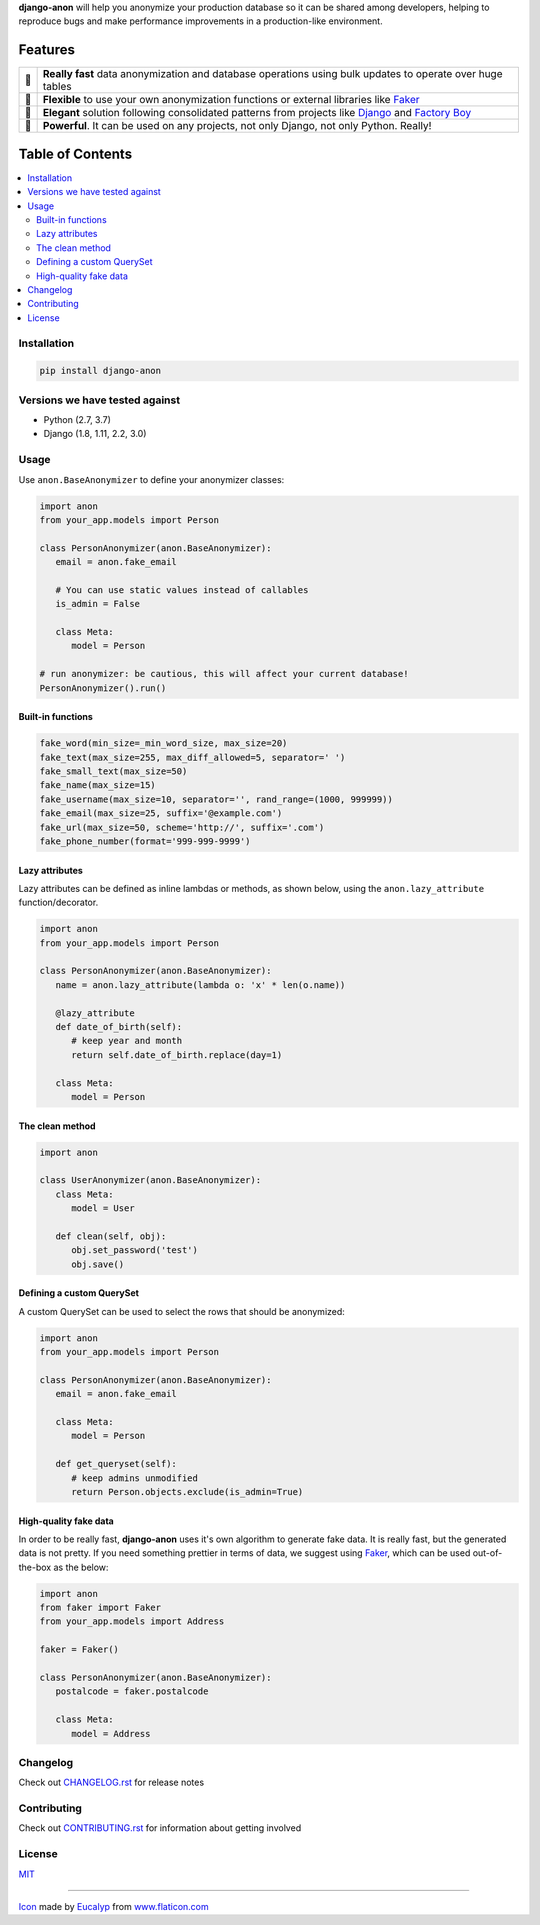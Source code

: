 .. BANNERSTART
.. Since PyPI does not support raw directives, we remove them from the README
..
.. raw directives are only used to make README fancier on GitHub and do not
.. contain relevant information to be displayed in PyPI, as they are not tied
.. to the current version, but to the current development status
.. raw:: html

    <p align="center">
      <a href="https://github.com/Tesorio/django-anon">
        <img src="https://raw.githubusercontent.com/Tesorio/django-anon/master/icon.svg?sanitize=true" width="128">
      </a>
    </p>

    <h1 align="center">django-anon</h1>
    <p align="center">
      <strong>
        <img src="https://github.githubassets.com/images/icons/emoji/shipit.png" width="16"> Anonymize production data so it can be safely used in not-so-safe environments
      </strong>
    </p>

    <p align="center">
      <a href="https://circleci.com/gh/Tesorio/django-anon">
        <img src="https://circleci.com/gh/Tesorio/django-anon.svg?style=svg&circle-token=373da2a214669014ef040e5a06a7f1a974902daa">
      </a>
      <a href="https://django-anon.readthedocs.io/en/latest/">
        <img src="https://readthedocs.org/projects/pip/badge/?version=latest&style=flat">
      </a>
      <a href="https://github.com/Tesorio/django-anon/blob/master/LICENSE.txt">
        <img src="https://img.shields.io/badge/license-MIT-blue.svg">
      </a>
      <a href="https://pypi.org/project/django-anon/">
        <img src="https://img.shields.io/pypi/v/django-anon.svg?color=blue">
      </a>
    </p>
    
    <p align="center">
      <a href="#installation">
        Install
      </a>
      |
      <a href="https://django-anon.readthedocs.io/en/latest/introduction.html#table-of-contents">
        Read Documentation
      </a>
      |
      <a href="https://pypi.org/project/django-anon/">
        PyPI
      </a>
      |
      <a href="https://github.com/Tesorio/django-anon/blob/master/CONTRIBUTING.rst">
        Contribute
      </a>
    </p>
.. BANNEREND

**django-anon** will help you anonymize your production database so it can be
shared among developers, helping to reproduce bugs and make performance improvements
in a production-like environment.

.. image:: https://raw.githubusercontent.com/Tesorio/django-anon/master/django-anon-recording.gif

Features
########

.. csv-table::

   "🚀", "**Really fast** data anonymization and database operations using bulk updates to operate over huge tables"
   "🍰", "**Flexible** to use your own anonymization functions or external libraries like `Faker <https://faker.readthedocs.io/en/latest/index.html>`_"
   "🐩", "**Elegant** solution following consolidated patterns from projects like `Django <https://djangoproject.com/>`_ and `Factory Boy <https://factoryboy.readthedocs.io/en/latest/index.html>`_"
   "🔨", "**Powerful**. It can be used on any projects, not only Django, not only Python. Really!"

Table of Contents
#################
.. contents::
   :local:

Installation
============

.. code::

   pip install django-anon
   
Versions we have tested against
===============================

* Python (2.7, 3.7)
* Django (1.8, 1.11, 2.2, 3.0)

Usage
=====

Use ``anon.BaseAnonymizer`` to define your anonymizer classes:

.. code-block:: python

   import anon
   from your_app.models import Person

   class PersonAnonymizer(anon.BaseAnonymizer):
      email = anon.fake_email
      
      # You can use static values instead of callables
      is_admin = False

      class Meta:
         model = Person

   # run anonymizer: be cautious, this will affect your current database!
   PersonAnonymizer().run()


Built-in functions
------------------

.. code:: python

   fake_word(min_size=_min_word_size, max_size=20)
   fake_text(max_size=255, max_diff_allowed=5, separator=' ')
   fake_small_text(max_size=50)
   fake_name(max_size=15)
   fake_username(max_size=10, separator='', rand_range=(1000, 999999))
   fake_email(max_size=25, suffix='@example.com')
   fake_url(max_size=50, scheme='http://', suffix='.com')
   fake_phone_number(format='999-999-9999')


Lazy attributes
---------------

Lazy attributes can be defined as inline lambdas or methods, as shown below,
using the ``anon.lazy_attribute`` function/decorator.

.. code-block:: python

   import anon
   from your_app.models import Person

   class PersonAnonymizer(anon.BaseAnonymizer):
      name = anon.lazy_attribute(lambda o: 'x' * len(o.name))

      @lazy_attribute
      def date_of_birth(self):
         # keep year and month
         return self.date_of_birth.replace(day=1)

      class Meta:
         model = Person


The clean method
----------------

.. code-block:: python

   import anon

   class UserAnonymizer(anon.BaseAnonymizer):
      class Meta:
         model = User

      def clean(self, obj):
         obj.set_password('test')
         obj.save()


Defining a custom QuerySet
--------------------------

A custom QuerySet can be used to select the rows that should be anonymized:

.. code-block:: python

   import anon
   from your_app.models import Person

   class PersonAnonymizer(anon.BaseAnonymizer):
      email = anon.fake_email

      class Meta:
         model = Person

      def get_queryset(self):
         # keep admins unmodified
         return Person.objects.exclude(is_admin=True)


High-quality fake data
----------------------

In order to be really fast, **django-anon** uses it's own algorithm to generate fake data. It is
really fast, but the generated data is not pretty. If you need something prettier in terms of data,
we suggest using `Faker <https://faker.readthedocs.io/en/latest/index.html>`_, which can be used
out-of-the-box as the below:

.. code-block:: python

   import anon
   from faker import Faker
   from your_app.models import Address

   faker = Faker()

   class PersonAnonymizer(anon.BaseAnonymizer):
      postalcode = faker.postalcode

      class Meta:
         model = Address


Changelog
=========

Check out `CHANGELOG.rst <https://github.com/Tesorio/django-anon/blob/master/CHANGELOG.rst>`_ for release notes

Contributing
============

Check out `CONTRIBUTING.rst <https://github.com/Tesorio/django-anon/blob/master/CONTRIBUTING.rst>`_ for information about getting involved

License
=======

`MIT <https://github.com/Tesorio/django-anon/blob/master/LICENSE>`_

----

`Icon <icon.svg>`_ made by `Eucalyp <https://www.flaticon.com/authors/eucalyp>`_ from `www.flaticon.com <https://www.flaticon.com/>`_
